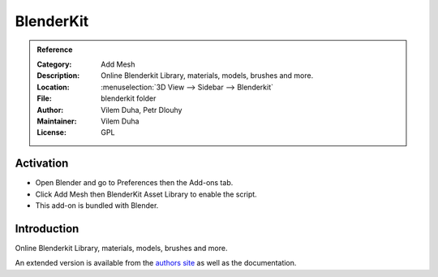 
**********
BlenderKit
**********

.. admonition:: Reference
   :class: refbox

   :Category:  Add Mesh
   :Description: Online Blenderkit Library, materials, models, brushes and more.
   :Location: :menuselection:`3D View --> Sidebar --> Blenderkit`
   :File: blenderkit folder
   :Author: Vilem Duha, Petr Dlouhy
   :Maintainer: Vilem Duha
   :License: GPL


Activation
==========

- Open Blender and go to Preferences then the Add-ons tab.
- Click Add Mesh then BlenderKit Asset Library to enable the script.
- This add-on is bundled with Blender.


Introduction
============

Online Blenderkit Library, materials, models, brushes and more.

An extended version is available from the `authors site <https://www.blenderkit.com/>`__
as well as the documentation.
